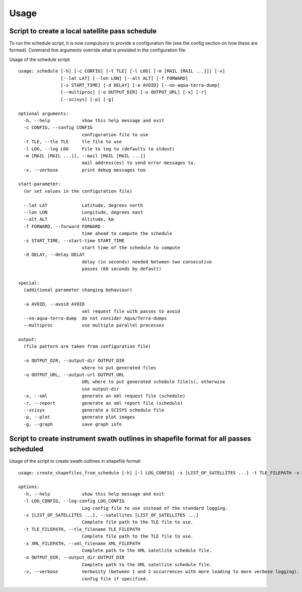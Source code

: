 Usage
=====

Script to create a local satellite pass schedule
------------------------------------------------

To run the schedule script, it is now compulsory to provide a configuration file
(see the config section on how these are formed). Command line arguments
override what is provided in the configuration file.

Usage of the schedule script::

	usage: schedule [-h] [-c CONFIG] [-t TLE] [-l LOG] [-m [MAIL [MAIL ...]]] [-v]
	                [--lat LAT] [--lon LON] [--alt ALT] [-f FORWARD]
	                [-s START_TIME] [-d DELAY] [-a AVOID] [--no-aqua-terra-dump]
	                [--multiproc] [-o OUTPUT_DIR] [-u OUTPUT_URL] [-x] [-r]
	                [--scisys] [-p] [-g]

	optional arguments:
	  -h, --help            show this help message and exit
	  -c CONFIG, --config CONFIG
	                        configuration file to use
	  -t TLE, --tle TLE     tle file to use
	  -l LOG, --log LOG     File to log to (defaults to stdout)
	  -m [MAIL [MAIL ...]], --mail [MAIL [MAIL ...]]
	                        mail address(es) to send error messages to.
	  -v, --verbose         print debug messages too

	start-parameter:
	  (or set values in the configuration file)

	  --lat LAT             Latitude, degrees north
	  --lon LON             Longitude, degrees east
	  --alt ALT             Altitude, km
	  -f FORWARD, --forward FORWARD
	                        time ahead to compute the schedule
	  -s START_TIME, --start-time START_TIME
	                        start time of the schedule to compute
	  -d DELAY, --delay DELAY
	                        delay (in seconds) needed between two consecutive
	                        passes (60 seconds by default)

	special:
	  (additional parameter changing behaviour)

	  -a AVOID, --avoid AVOID
	                        xml request file with passes to avoid
	  --no-aqua-terra-dump  do not consider Aqua/Terra-dumps
	  --multiproc           use multiple parallel processes

	output:
	  (file pattern are taken from configuration file)

	  -o OUTPUT_DIR, --output-dir OUTPUT_DIR
	                        where to put generated files
	  -u OUTPUT_URL, --output-url OUTPUT_URL
	                        URL where to put generated schedule file(s), otherwise
	                        use output-dir
	  -x, --xml             generate an xml request file (schedule)
	  -r, --report          generate an xml report file (schedule)
	  --scisys              generate a SCISYS schedule file
	  -p, --plot            generate plot images
	  -g, --graph           save graph info


Script to create instrument swath outlines in shapefile format for all passes scheduled
---------------------------------------------------------------------------------------

Usage of the script to create swath outlines in shapefile format::

  usage: create_shapefiles_from_schedule [-h] [-l LOG_CONFIG] -s [LIST_OF_SATELLITES ...] -t TLE_FILEPATH -x XML_FILEPATH [-o OUTPUT_DIR] [-v]

  options:
    -h, --help            show this help message and exit
    -l LOG_CONFIG, --log-config LOG_CONFIG
                          Log config file to use instead of the standard logging.
    -s [LIST_OF_SATELLITES ...], --satellites [LIST_OF_SATELLITES ...]
                          Complete file path to the TLE file to use.
    -t TLE_FILEPATH, --tle_filename TLE_FILEPATH
                          Complete file path to the TLE file to use.
    -x XML_FILEPATH, --xml_filename XML_FILEPATH
                          Complete path to the XML satellite schedule file.
    -o OUTPUT_DIR, --output_dir OUTPUT_DIR
                          Complete path to the XML satellite schedule file.
    -v, --verbose         Verbosity (between 1 and 2 occurrences with more leading to more verbose logging). WARN=0, INFO=1, DEBUG=2. This is overridden by the log
                          config file if specified.
